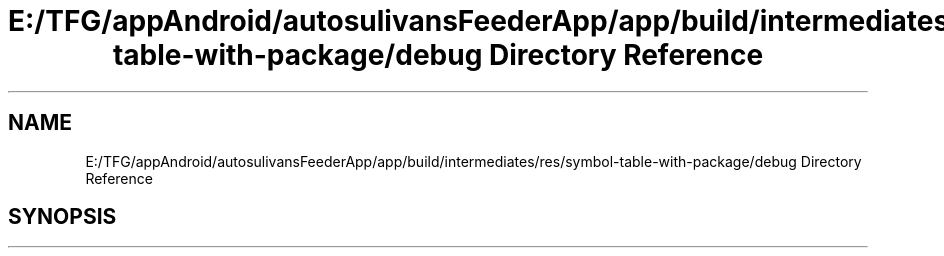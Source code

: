 .TH "E:/TFG/appAndroid/autosulivansFeederApp/app/build/intermediates/res/symbol-table-with-package/debug Directory Reference" 3 "Wed Sep 9 2020" "Autosulivan's Feeder Android APP" \" -*- nroff -*-
.ad l
.nh
.SH NAME
E:/TFG/appAndroid/autosulivansFeederApp/app/build/intermediates/res/symbol-table-with-package/debug Directory Reference
.SH SYNOPSIS
.br
.PP

